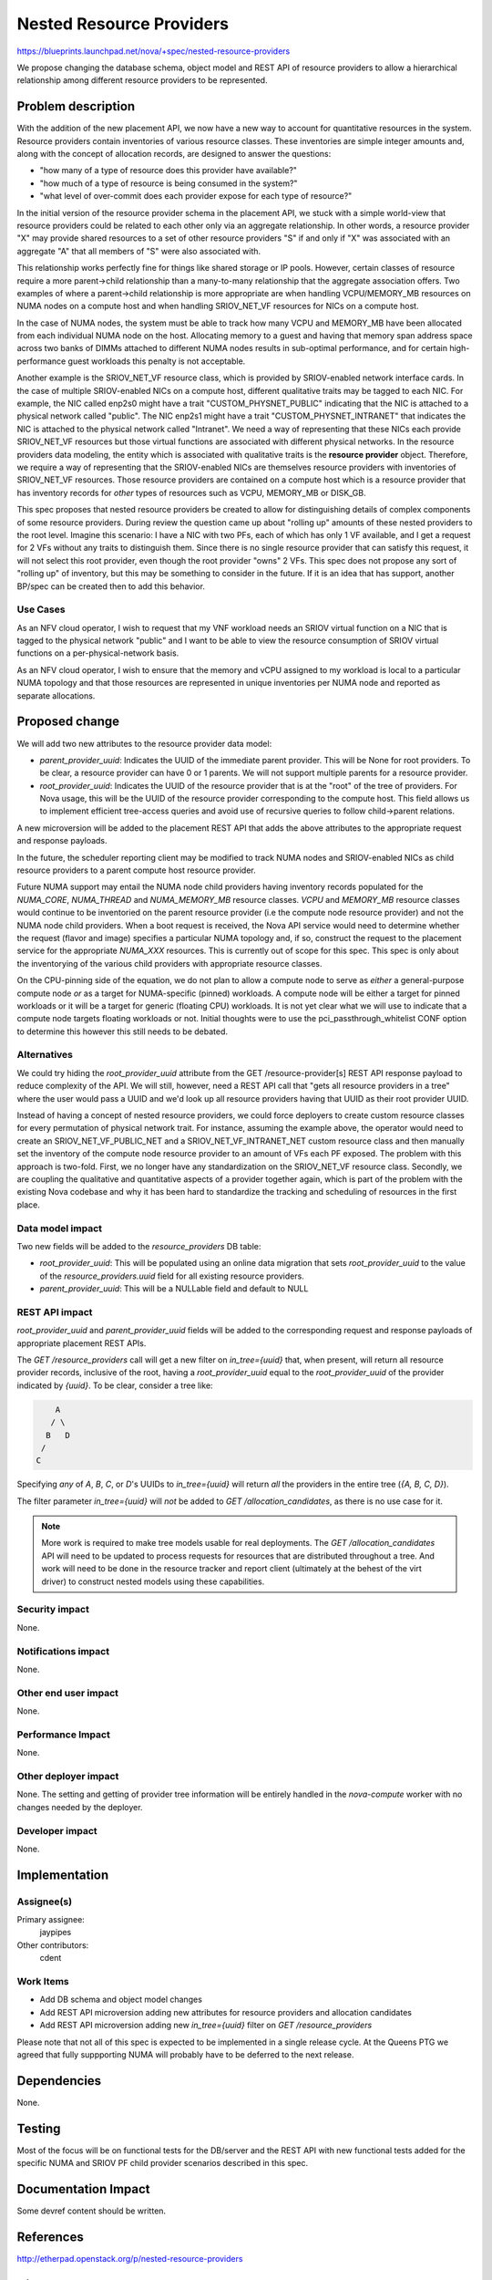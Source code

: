 ..
 This work is licensed under a Creative Commons Attribution 3.0 Unported
 License.

 http://creativecommons.org/licenses/by/3.0/legalcode

=========================
Nested Resource Providers
=========================

https://blueprints.launchpad.net/nova/+spec/nested-resource-providers

We propose changing the database schema, object model and REST API of resource
providers to allow a hierarchical relationship among different resource
providers to be represented.

Problem description
===================

With the addition of the new placement API, we now have a new way to account
for quantitative resources in the system. Resource providers contain
inventories of various resource classes. These inventories are simple integer
amounts and, along with the concept of allocation records, are designed to
answer the questions:

* "how many of a type of resource does this provider have available?"
* "how much of a type of resource is being consumed in the system?"
* "what level of over-commit does each provider expose for each type of
  resource?"

In the initial version of the resource provider schema in the placement API, we
stuck with a simple world-view that resource providers could be related to each
other only via an aggregate relationship. In other words, a resource provider
"X" may provide shared resources to a set of other resource providers "S" if
and only if "X" was associated with an aggregate "A" that all members of "S"
were also associated with.

This relationship works perfectly fine for things like shared storage or IP
pools. However, certain classes of resource require a more parent->child
relationship than a many-to-many relationship that the aggregate association
offers. Two examples of where a parent->child relationship is more appropriate
are when handling VCPU/MEMORY_MB resources on NUMA nodes on a compute host and
when handling SRIOV_NET_VF resources for NICs on a compute host.

In the case of NUMA nodes, the system must be able to track how many VCPU and
MEMORY_MB have been allocated from each individual NUMA node on the host.
Allocating memory to a guest and having that memory span address space across
two banks of DIMMs attached to different NUMA nodes results in sub-optimal
performance, and for certain high-performance guest workloads this penalty is
not acceptable.

Another example is the SRIOV_NET_VF resource class, which is provided by
SRIOV-enabled network interface cards. In the case of multiple SRIOV-enabled
NICs on a compute host, different qualitative traits may be tagged to each NIC.
For example, the NIC called enp2s0 might have a trait "CUSTOM_PHYSNET_PUBLIC"
indicating that the NIC is attached to a physical network called "public". The
NIC enp2s1 might have a trait "CUSTOM_PHYSNET_INTRANET" that indicates the NIC
is attached to the physical network called "Intranet". We need a way of
representing that these NICs each provide SRIOV_NET_VF resources but those
virtual functions are associated with different physical networks. In the
resource providers data modeling, the entity which is associated with
qualitative traits is the **resource provider** object. Therefore, we require a
way of representing that the SRIOV-enabled NICs are themselves resource
providers with inventories of SRIOV_NET_VF resources. Those resource providers
are contained on a compute host which is a resource provider that has inventory
records for *other* types of resources such as VCPU, MEMORY_MB or DISK_GB.

This spec proposes that nested resource providers be created to allow for
distinguishing details of complex components of some resource providers. During
review the question came up about "rolling up" amounts of these nested
providers to the root level. Imagine this scenario: I have a NIC with two PFs,
each of which has only 1 VF available, and I get a request for 2 VFs without
any traits to distinguish them. Since there is no single resource provider that
can satisfy this request, it will not select this root provider, even though
the root provider "owns" 2 VFs. This spec does not propose any sort of "rolling
up" of inventory, but this may be something to consider in the future. If it is
an idea that has support, another BP/spec can be created then to add this
behavior.

Use Cases
---------

As an NFV cloud operator, I wish to request that my VNF workload needs an SRIOV
virtual function on a NIC that is tagged to the physical network "public" and I
want to be able to view the resource consumption of SRIOV virtual functions on
a per-physical-network basis.

As an NFV cloud operator, I wish to ensure that the memory and vCPU assigned to
my workload is local to a particular NUMA topology and that those resources are
represented in unique inventories per NUMA node and reported as separate
allocations.

Proposed change
===============

We will add two new attributes to the resource provider data model:

* `parent_provider_uuid`: Indicates the UUID of the immediate parent provider.
  This will be None for root providers. To be clear, a resource provider can
  have 0 or 1 parents. We will not support multiple parents for a resource
  provider.
* `root_provider_uuid`: Indicates the UUID of the resource provider that is at
  the "root" of the tree of providers. For Nova usage, this will be the UUID of
  the resource provider corresponding to the compute host. This field allows us
  to implement efficient tree-access queries and avoid use of recursive queries
  to follow child->parent relations.

A new microversion will be added to the placement REST API that adds the above
attributes to the appropriate request and response payloads.

In the future, the scheduler reporting client may be modified to track NUMA
nodes and SRIOV-enabled NICs as child resource providers to a parent compute
host resource provider.

Future NUMA support may entail the NUMA node child providers having inventory
records populated for the `NUMA_CORE`, `NUMA_THREAD` and `NUMA_MEMORY_MB`
resource classes. `VCPU` and `MEMORY_MB` resource classes would continue to be
inventoried on the parent resource provider (i.e the compute node resource
provider) and not the NUMA node child providers. When a boot request is
received, the Nova API service would need to determine whether the request
(flavor and image) specifies a particular NUMA topology and, if so, construct
the request to the placement service for the appropriate `NUMA_XXX` resources.
This is currently out of scope for this spec. This spec is only about the
inventorying of the various child providers with appropriate resource classes.

On the CPU-pinning side of the equation, we do not plan to allow a compute node
to serve as *either* a general-purpose compute node *or* as a target for
NUMA-specific (pinned) workloads. A compute node will be either a target for
pinned workloads or it will be a target for generic (floating CPU) workloads.
It is not yet clear what we will use to indicate that a compute node targets
floating workloads or not. Initial thoughts were to use the
pci_passthrough_whitelist CONF option to determine this however this still
needs to be debated.

Alternatives
------------

We could try hiding the `root_provider_uuid` attribute from the GET
/resource-provider[s] REST API response payload to reduce complexity of the
API. We will still, however, need a REST API call that "gets all resource
providers in a tree" where the user would pass a UUID and we'd look up all
resource providers having that UUID as their root provider UUID.

Instead of having a concept of nested resource providers, we could force
deployers to create custom resource classes for every permutation of physical
network trait. For instance, assuming the example above, the operator would
need to create an SRIOV_NET_VF_PUBLIC_NET and a SRIOV_NET_VF_INTRANET_NET
custom resource class and then manually set the inventory of the compute node
resource provider to an amount of VFs each PF exposed. The problem with this
approach is two-fold. First, we no longer have any standardization on the
SRIOV_NET_VF resource class. Secondly, we are coupling the qualitative and
quantitative aspects of a provider together again, which is part of the problem
with the existing Nova codebase and why it has been hard to standardize the
tracking and scheduling of resources in the first place.

Data model impact
-----------------

Two new fields will be added to the `resource_providers` DB table:

* `root_provider_uuid`: This will be populated using an online data migration
  that sets `root_provider_uuid` to the value of the `resource_providers.uuid`
  field for all existing resource providers.
* `parent_provider_uuid`: This will be a NULLable field and default to NULL

REST API impact
---------------

`root_provider_uuid` and `parent_provider_uuid` fields will be added to the
corresponding request and response payloads of appropriate placement REST APIs.

The `GET /resource_providers` call will get a new filter on `in_tree={uuid}`
that, when present, will return all resource provider records, inclusive of the
root, having a `root_provider_uuid` equal to the `root_provider_uuid` of the
provider indicated by `{uuid}`.  To be clear, consider a tree like:

.. code::

        A
       / \
      B   D
     /
    C

Specifying *any* of `A`, `B`, `C`, or `D`'s UUIDs to `in_tree={uuid}` will
return *all* the providers in the entire tree (`{A, B, C, D}`).

The filter parameter `in_tree={uuid}` will *not* be added to
`GET /allocation_candidates`, as there is no use case for it.

.. note:: More work is required to make tree models usable for real
          deployments. The `GET /allocation_candidates` API will need to be
          updated to process requests for resources that are distributed
          throughout a tree. And work will need to be done in the resource
          tracker and report client (ultimately at the behest of the virt
          driver) to construct nested models using these capabilities.

Security impact
---------------

None.

Notifications impact
--------------------

None.

Other end user impact
---------------------

None.

Performance Impact
------------------

None.

Other deployer impact
---------------------

None. The setting and getting of provider tree information will be entirely
handled in the `nova-compute` worker with no changes needed by the deployer.

Developer impact
----------------

None.

Implementation
==============

Assignee(s)
-----------

Primary assignee:
  jaypipes

Other contributors:
  cdent

Work Items
----------

* Add DB schema and object model changes
* Add REST API microversion adding new attributes for resource providers and
  allocation candidates
* Add REST API microversion adding new `in_tree={uuid}` filter on `GET
  /resource_providers`

Please note that not all of this spec is expected to be implemented in a single
release cycle. At the Queens PTG we agreed that fully suppporting NUMA will
probably have to be deferred to the next release.

Dependencies
============

None.

Testing
=======

Most of the focus will be on functional tests for the DB/server and the REST
API with new functional tests added for the specific NUMA and SRIOV PF child
provider scenarios described in this spec.

Documentation Impact
====================

Some devref content should be written.

References
==========

http://etherpad.openstack.org/p/nested-resource-providers

History
=======

.. list-table:: Revisions
   :header-rows: 1

   * - Release Name
     - Description
   * - Ocata
     - Introduced
   * - Pike
     - Re-proposed
   * - Queens
     - Re-proposed
